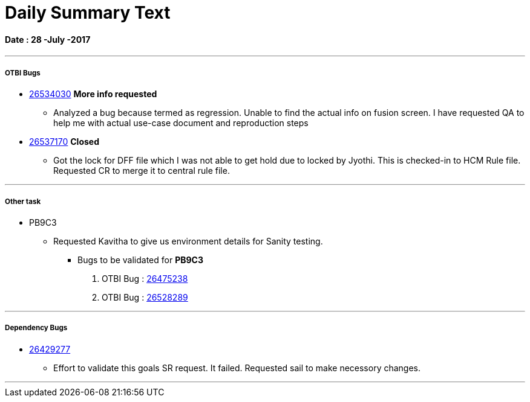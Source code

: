 = Daily Summary Text

==== Date : 28 -July -2017

***

===== OTBI Bugs
* https://bug.oraclecorp.com/pls/bug/webbug_edit.edit_info_top?rptno=26534030[26534030] *More info requested*
** Analyzed a bug because termed as regression. Unable to find the actual info on fusion screen. I have requested QA to help me with actual use-case document and reproduction steps
* https://bug.oraclecorp.com/pls/bug/webbug_edit.edit_info_top?report_title=&rptno=26537170[26537170] *Closed*
** Got the lock for DFF file which I was not able to get hold due to locked by Jyothi. This is checked-in to HCM Rule file. Requested CR to merge it to central rule file.


***



===== Other task
* PB9C3
** Requested Kavitha to give us environment details for Sanity testing.
*** Bugs to be validated for *PB9C3*
. OTBI Bug : https://bug.oraclecorp.com/pls/bug/webbug_edit.edit_info_top?rptno=26475238&rptno_count=1&pos=1&report_title=&query_id=-1[26475238]
. OTBI Bug : http://bug.us.oracle.com/pls/bug/webbug_edit.edit_info_top?report_title=&rptno=26528289&query_id=402900[26528289]


***
===== Dependency  Bugs
* https://bug.oraclecorp.com/pls/bug/webbug_edit.edit_info_top?report_title=&rptno=26429277[26429277]
** Effort to validate this goals SR request. It failed. Requested sail to make necessory changes.

***